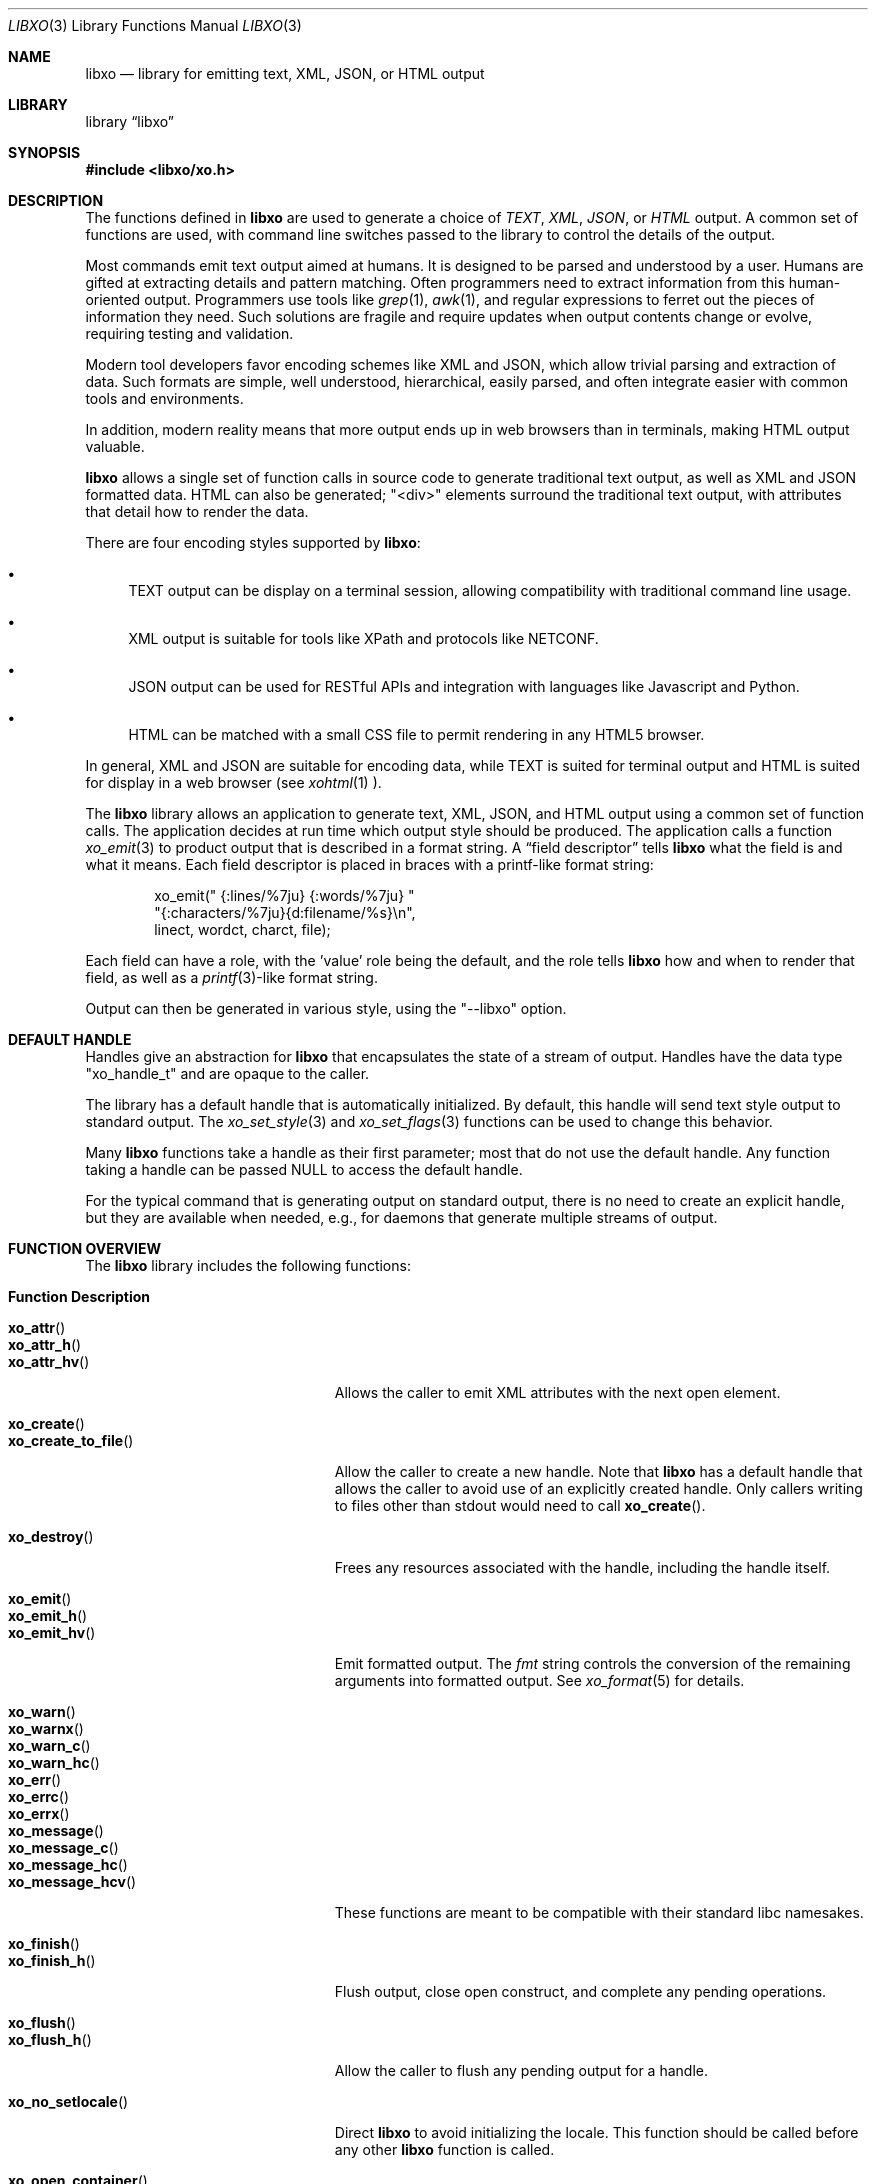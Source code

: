 .\" #
.\" # Copyright (c) 2014, Juniper Networks, Inc.
.\" # All rights reserved.
.\" # This SOFTWARE is licensed under the LICENSE provided in the
.\" # ../Copyright file. By downloading, installing, copying, or 
.\" # using the SOFTWARE, you agree to be bound by the terms of that
.\" # LICENSE.
.\" # Phil Shafer, July 2014
.\" 
.Dd December 8, 2014
.Dt LIBXO 3
.Os
.Sh NAME
.Nm libxo
.Nd library for emitting text, XML, JSON, or HTML output
.Sh LIBRARY
.Lb libxo
.Sh SYNOPSIS
.In libxo/xo.h
.Sh DESCRIPTION
The functions defined in
.Nm
are used to generate a choice of
.Em TEXT ,
.Em XML ,
.Em JSON ,
or
.Em HTML
output.
A common set of functions are used, with
command line switches passed to the library to control the details of
the output.
.Pp
Most commands emit text output aimed at humans.
It is designed
to be parsed and understood by a user.
Humans are gifted at extracting
details and pattern matching.
Often programmers need to extract
information from this human-oriented output.
Programmers use tools
like
.Xr grep 1 ,
.Xr awk 1 ,
and regular expressions to ferret out the pieces of
information they need.
Such solutions are fragile and require
updates when output contents change or evolve, requiring testing and
validation.
.Pp
Modern tool developers favor encoding schemes like XML and JSON,
which allow trivial parsing and extraction of data.
Such formats are
simple, well understood, hierarchical, easily parsed, and often
integrate easier with common tools and environments.
.Pp
In addition, modern reality means that more output ends up in web
browsers than in terminals, making HTML output valuable.
.Pp
.Nm
allows a single set of function calls in source code to generate
traditional text output, as well as XML and JSON formatted data.
HTML
can also be generated; "<div>" elements surround the traditional text
output, with attributes that detail how to render the data.
.Pp
There are four encoding styles supported by
.Nm :
.Bl -bullet
.It
TEXT output can be display on a terminal session, allowing
compatibility with traditional command line usage.
.It
XML output is suitable for tools like XPath and protocols like
NETCONF.
.It
JSON output can be used for RESTful APIs and integration with
languages like Javascript and Python.
.It
HTML can be matched with a small CSS file to permit rendering in any
HTML5 browser.
.El
.Pp
In general, XML and JSON are suitable for encoding data, while TEXT is
suited for terminal output and HTML is suited for display in a web
browser (see
.Xr xohtml 1 ).
.Pp
The
.Nm
library allows an application to generate text, XML, JSON,
and HTML output using a common set of function calls.
The application
decides at run time which output style should be produced.
The
application calls a function
.Xr xo_emit 3
to product output that is
described in a format string.
A
.Dq field descriptor
tells
.Nm
what the field is and what it means.
Each field descriptor is placed in
braces with a printf-like format string:
.Bd -literal -offset indent
    xo_emit(" {:lines/%7ju} {:words/%7ju} "
            "{:characters/%7ju}{d:filename/%s}\\n",
            linect, wordct, charct, file);
.Ed
.Pp
Each field can have a role, with the 'value' role being the default,
and the role tells
.Nm
how and when to render that field, as well as
a
.Xr printf 3 Ns -like
format string.
.Pp
Output
can then be generated in various style, using the "--libxo" option.
.Sh DEFAULT HANDLE
Handles give an abstraction for
.Nm
that encapsulates the state of a
stream of output.
Handles have the data type "xo_handle_t" and are
opaque to the caller.
.Pp
The library has a default handle that is automatically initialized.
By default, this handle will send text style output to standard output.
The
.Xr xo_set_style 3
and
.Xr xo_set_flags 3
functions can be used to change this
behavior.
.Pp
Many
.Nm
functions take a handle as their first parameter; most that
do not use the default handle.
Any function taking a handle can
be passed
.Dv NULL
to access the default handle.
.Pp
For the typical command that is generating output on standard output,
there is no need to create an explicit handle, but they are available
when needed, e.g., for daemons that generate multiple streams of
output.
.Sh FUNCTION OVERVIEW
The
.Nm
library includes the following functions:
.Bl -tag -width "xo_close_container_hd"
.It Sy "Function               Description"
.It Fn xo_attr
.It Fn xo_attr_h
.It Fn xo_attr_hv
Allows the caller to emit XML attributes with the next open element.
.It Fn xo_create
.It Fn xo_create_to_file
Allow the caller to create a new handle.
Note that
.Nm
has a default handle that allows the caller to avoid use of an
explicitly created handle.
Only callers writing to files other than
.Dv stdout
would need to call
.Fn xo_create .
.It Fn xo_destroy
Frees any resources associated with the handle, including the handle
itself.
.It Fn xo_emit
.It Fn xo_emit_h
.It Fn xo_emit_hv
Emit formatted output.
The
.Fa fmt
string controls the conversion of the remaining arguments into
formatted output.
See
.Xr xo_format 5
for details.
.It Fn xo_warn
.It Fn xo_warnx
.It Fn xo_warn_c
.It Fn xo_warn_hc
.It Fn xo_err
.It Fn xo_errc
.It Fn xo_errx
.It Fn xo_message
.It Fn xo_message_c
.It Fn xo_message_hc
.It Fn xo_message_hcv
These functions are meant to be compatible with their standard libc namesakes.
.It Fn xo_finish
.It Fn xo_finish_h
Flush output, close open construct, and complete any pending
operations.
.It Fn xo_flush
.It Fn xo_flush_h
Allow the caller to flush any pending output for a handle.
.It Fn xo_no_setlocale
Direct
.Nm
to avoid initializing the locale.
This function should be called before any other
.Nm
function is called.
.It Fn xo_open_container
.It Fn xo_open_container_h
.It Fn xo_open_container_hd
.It Fn xo_open_container_d
.It Fn xo_close_container
.It Fn xo_close_container_h
.It Fn xo_close_container_hd
.It Fn xo_close_container_d
Containers a singleton levels of hierarchy, typically used to organize
related content.
.It Fn xo_open_list_h
.It Fn xo_open_list
.It Fn xo_open_list_hd
.It Fn xo_open_list_d
.It Fn xo_open_instance_h
.It Fn xo_open_instance
.It Fn xo_open_instance_hd
.It Fn xo_open_instance_d
.It Fn xo_close_instance_h
.It Fn xo_close_instance
.It Fn xo_close_instance_hd
.It Fn xo_close_instance_d
.It Fn xo_close_list_h
.It Fn xo_close_list
.It Fn xo_close_list_hd
.It Fn xo_close_list_d
Lists are levels of hierarchy that can appear multiple times within
the same parent.
Two calls are needed to encapsulate them, one for
the list and one for each instance of that list.
Typically
.Fn xo_open_list
and
.Fn xo_close_list
are called outside a
for-loop, where
.Fn xo_open_instance
it called at the top of the loop, and
.Fn xo_close_instance
is called at the bottom of the loop.
.It Fn xo_parse_args
Inspects command line arguments for directions to
.Nm .
This function should be called before
.Va argv
is inspected by the application.
.It Fn xo_set_allocator
Instructs
.Nm
to use an alternative memory allocator and deallocator.
.It Fn xo_set_flags
.It Fn xo_clear_flags
Change the flags set for a handle.
.It Fn xo_set_info
Provides additional information about elements for use with HTML
rendering.
.It Fn xo_set_options
Changes formatting options used by handle.
.It Fn xo_set_style
.It Fn xo_set_style_name
Changes the output style used by a handle.
.It Fn xo_set_writer
Instructs
.Nm
to use an alternative set of low-level output functions.
.El
.Sh ADDITIONAL DOCUMENTATION
Complete documentation can be found on github:
.Bd -literal -offset indent
http://juniper.github.io/libxo/libxo-manual.html
.Ed
.Pp
.Nm
lives on github as:
.Bd -literal -offset indent
https://github.com/Juniper/libxo
.Ed
.Pp
The latest release of
.Nm
is available at:
.Bd -literal -offset indent
https://github.com/Juniper/libxo/releases
.Ed
.Sh SEE ALSO
.Xr xo 1 ,
.Xr xolint 1 ,
.Xr xo_attr 3 ,
.Xr xo_create 3 ,
.Xr xo_emit 3 ,
.Xr xo_err 3 ,
.Xr xo_finish 3 ,
.Xr xo_flush 3 ,
.Xr xo_no_setlocale 3 ,
.Xr xo_open_container 3 ,
.Xr xo_open_list 3 ,
.Xr xo_parse_args 3 ,
.Xr xo_set_allocator 3 ,
.Xr xo_set_flags 3 ,
.Xr xo_set_info 3 ,
.Xr xo_set_options 3 ,
.Xr xo_set_style 3 ,
.Xr xo_set_writer 3 ,
.Xr xo_format 5
.Sh HISTORY
The
.Nm
library was added in
.Fx 11.0 .
.Sh AUTHOR
Phil Shafer
